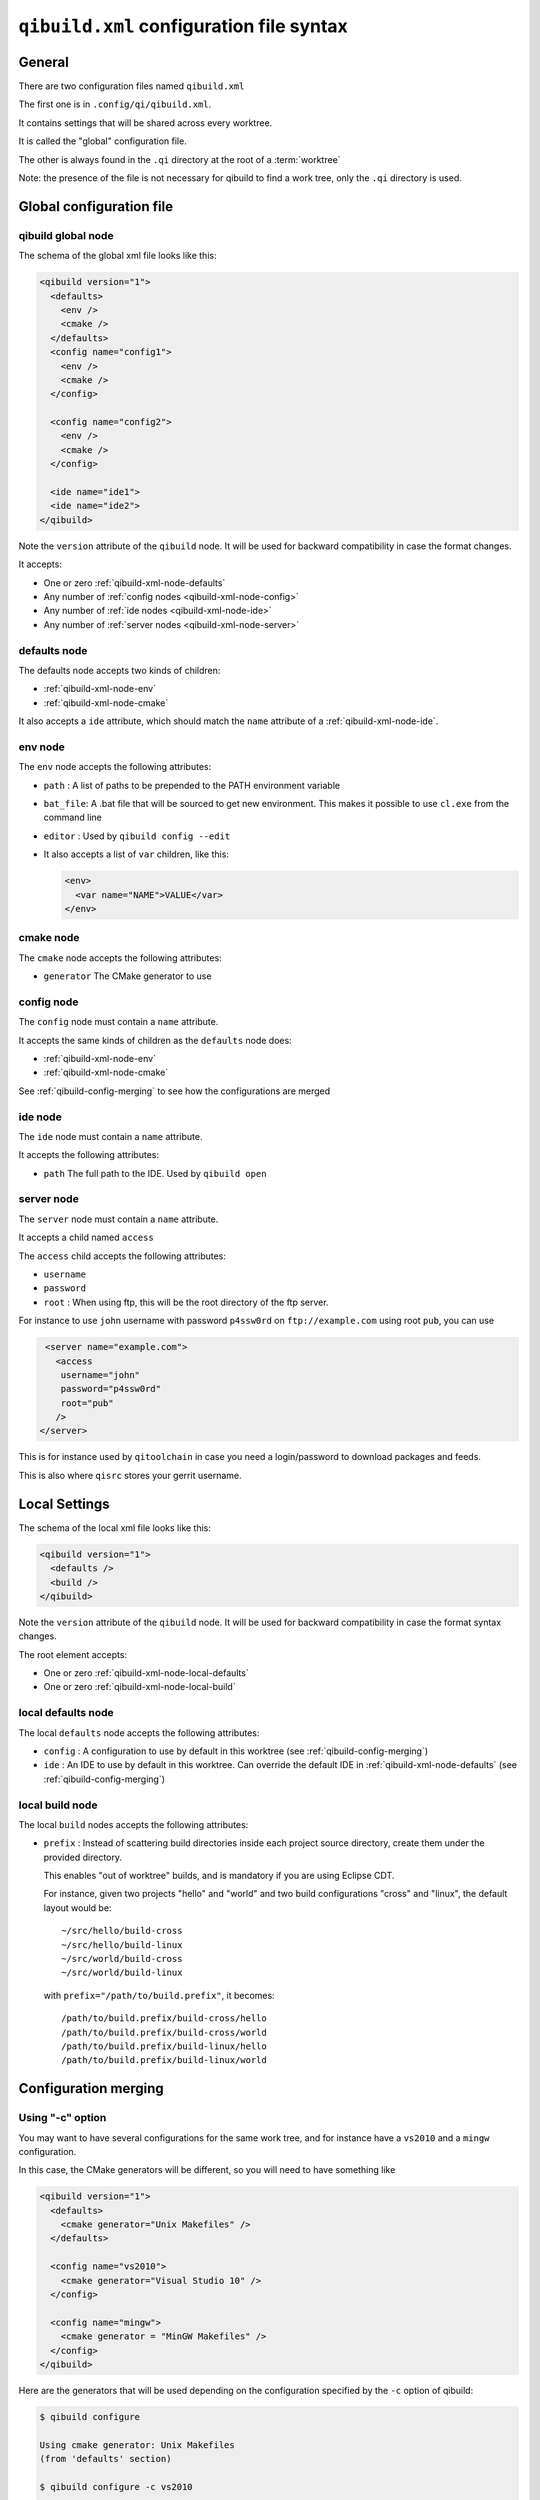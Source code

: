 .. _qibuild-xml-syntax:

``qibuild.xml`` configuration file syntax
==========================================


General
-------

There are two configuration files named ``qibuild.xml``

The first one is in ``.config/qi/qibuild.xml``.

It contains settings that will be shared across every worktree.

It is called the "global" configuration file.

The other is always found in the ``.qi`` directory
at the root of a :term:`worktree`

Note: the presence of the file is not necessary for qibuild
to find a work tree, only the ``.qi`` directory is used.


Global configuration file
--------------------------

.. _qibuild-xml-global-node:

qibuild global node
~~~~~~~~~~~~~~~~~~~

The schema of the global xml file looks like this:

.. code-block:: xml

    <qibuild version="1">
      <defaults>
        <env />
        <cmake />
      </defaults>
      <config name="config1">
        <env />
        <cmake />
      </config>

      <config name="config2">
        <env />
        <cmake />
      </config>

      <ide name="ide1">
      <ide name="ide2">
    </qibuild>


Note the ``version`` attribute of the ``qibuild`` node.
It will be used for backward compatibility in case the format changes.

It accepts:

* One or zero :ref:`qibuild-xml-node-defaults`
* Any number of :ref:`config nodes <qibuild-xml-node-config>`
* Any number of :ref:`ide nodes <qibuild-xml-node-ide>`
* Any number of :ref:`server nodes <qibuild-xml-node-server>`

.. _qibuild-xml-node-defaults:

defaults node
~~~~~~~~~~~~~

The defaults node accepts two kinds of children:

* :ref:`qibuild-xml-node-env`
* :ref:`qibuild-xml-node-cmake`

It also accepts a ``ide`` attribute, which should match
the ``name`` attribute of a :ref:`qibuild-xml-node-ide`.

.. _qibuild-xml-node-env:

env node
~~~~~~~~

The ``env`` node accepts the following attributes:

* ``path`` : A list of paths to be prepended to the PATH environment variable
* ``bat_file``: A .bat file that will be sourced to get new environment.
  This makes it possible to use ``cl.exe`` from the command line
* ``editor`` : Used by ``qibuild config --edit``
* It also accepts a list of ``var`` children, like this:

  .. code-block:: xml

    <env>
      <var name="NAME">VALUE</var>
    </env>

.. _qibuild-xml-node-cmake:

cmake node
~~~~~~~~~~

The ``cmake`` node accepts the following attributes:

* ``generator`` The CMake generator to use

.. _qibuild-xml-node-config:

config node
~~~~~~~~~~~

The ``config`` node must contain a ``name`` attribute.

It accepts the same kinds of children as the ``defaults`` node does:

* :ref:`qibuild-xml-node-env`
* :ref:`qibuild-xml-node-cmake`


See :ref:`qibuild-config-merging` to see how the configurations
are merged

.. _qibuild-xml-node-ide:

ide node
~~~~~~~~

The ``ide`` node must contain a ``name`` attribute.

It accepts the following attributes:

* ``path`` The full path to the IDE. Used by ``qibuild open``

.. _qibuild-xml-node-server:

server node
~~~~~~~~~~~

The ``server`` node must contain a ``name`` attribute.

It accepts a child named ``access``

The ``access`` child accepts the following attributes:

* ``username``
* ``password``
* ``root`` : When using ftp, this will be the root directory of
  the ftp server.

For instance to use ``john`` username with password ``p4ssw0rd``
on ``ftp://example.com`` using root ``pub``, you can use

.. code-block:: xml

   <server name="example.com">
     <access
      username="john"
      password="p4ssw0rd"
      root="pub"
     />
  </server>


This is for instance used by ``qitoolchain`` in case you need
a login/password to download packages and feeds.

This is also where ``qisrc`` stores your gerrit username.


Local Settings
--------------

The schema of the local xml file looks like this:

.. code-block:: xml

    <qibuild version="1">
      <defaults />
      <build />
    </qibuild>


Note the ``version`` attribute of the ``qibuild`` node.
It will be used for backward compatibility in case the format syntax changes.

The root element accepts:

* One or zero :ref:`qibuild-xml-node-local-defaults`
* One or zero :ref:`qibuild-xml-node-local-build`


.. _qibuild-xml-node-local-defaults:

local defaults node
~~~~~~~~~~~~~~~~~~~

The local ``defaults`` node accepts the following attributes:

* ``config`` : A configuration to use by default in this worktree
  (see :ref:`qibuild-config-merging`)

* ``ide`` : An IDE to use by default in this worktree. Can override
  the default IDE in :ref:`qibuild-xml-node-defaults`
  (see :ref:`qibuild-config-merging`)

.. _qibuild-xml-node-local-build:

local build node
~~~~~~~~~~~~~~~~

The local ``build`` nodes accepts the following attributes:

* ``prefix`` : Instead of scattering build directories inside each project
  source directory, create them under the provided directory.

  This enables "out of worktree" builds, and is mandatory if you are using
  Eclipse CDT.

  For instance, given two projects "hello" and "world" and two build
  configurations "cross" and "linux", the default layout would be::

    ~/src/hello/build-cross
    ~/src/hello/build-linux
    ~/src/world/build-cross
    ~/src/world/build-linux

  with ``prefix="/path/to/build.prefix"``, it becomes::

    /path/to/build.prefix/build-cross/hello
    /path/to/build.prefix/build-cross/world
    /path/to/build.prefix/build-linux/hello
    /path/to/build.prefix/build-linux/world

.. _qibuild-config-merging:

Configuration merging
---------------------

Using "-c" option
~~~~~~~~~~~~~~~~~~

You may want to have several configurations for the same
work tree, and for instance have a ``vs2010`` and a ``mingw`` configuration.

In this case, the CMake generators will be different, so you
will need to have something like

.. code-block:: xml

  <qibuild version="1">
    <defaults>
      <cmake generator="Unix Makefiles" />
    </defaults>

    <config name="vs2010">
      <cmake generator="Visual Studio 10" />
    </config>

    <config name="mingw">
      <cmake generator = "MinGW Makefiles" />
    </config>
  </qibuild>



Here are the generators that will be used depending on the
configuration specified by the ``-c`` option of qibuild:

.. code-block:: console

   $ qibuild configure

   Using cmake generator: Unix Makefiles
   (from 'defaults' section)

   $ qibuild configure -c vs2010

   Using cmake generator: Visual Studio 10
   (from 'vs2010' config)

   $ qibuild config -c mingw

   Using cmake generator: MinGW Makefiles
   (from 'mingw' section)


A default configuration can be specified in the
:ref:`qibuild-xml-node-local-defaults` if you do not want
to have to specify ``-c`` for this worktree:

.. code-block:: xml

  <qibuild version="1">
    <defaults config="vs2010" />
  </qibuild>


Environment merging
~~~~~~~~~~~~~~~~~~~~

You may want to use ``swig`` in several projects, so you need to have
``swig.exe`` in your path, but sometimes you use ``QtCreator`` with MinGW,
so you need to have ``c:\QtSdk\Desktop\Qt\bin`` in your PATH too.

Here is what you could use:

.. code-block:: xml

    <qibuild version="1">
      <defaults>
        <env path="c:\swig\bin" />
      </defaults>

      <config name="mingw" />
        <env path="C:\QtSDK\bin" />
      </config>

      <config name="vs2010" />
    </qibuild>


* When using ``-c mingw``, ``%PATH%`` will look like:
  ``c:\swig\bin;C:\QtSDK\bin;...``

* When using ``-c vs2010``, ``%PATH%`` will look like:
  ``c:\swig\bin;...``


* Other environment variables (set in ``<var>`` tags) are simply merged using the
  ``update`` method of Python dictionaries.
